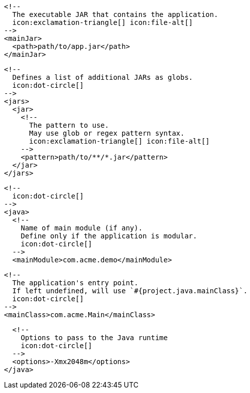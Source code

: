         <!--
          The executable JAR that contains the application.
          icon:exclamation-triangle[] icon:file-alt[]
        -->
        <mainJar>
          <path>path/to/app.jar</path>
        </mainJar>

        <!--
          Defines a list of additional JARs as globs.
          icon:dot-circle[]
        -->
        <jars>
          <jar>
            <!--
              The pattern to use.
              May use glob or regex pattern syntax.
              icon:exclamation-triangle[] icon:file-alt[]
            -->
            <pattern>path/to/**/*.jar</pattern>
          </jar>
        </jars>

        <!--
          icon:dot-circle[]
        -->
        <java>
          <!--
            Name of main module (if any).
            Define only if the application is modular.
            icon:dot-circle[]
          -->
          <mainModule>com.acme.demo</mainModule>

          <!--
            The application's entry point.
            If left undefined, will use `#{project.java.mainClass}`.
            icon:dot-circle[]
          -->
          <mainClass>com.acme.Main</mainClass>
ifndef::java-assembler[]

          <!--
            Options to pass to the Java runtime
            icon:dot-circle[]
          -->
          <options>-Xmx2048m</options>
endif::java-assembler[]
ifdef::java-assembler[]
          <!--
            Maven coordinates>groupId.
            If left undefined, will use `#{project.java.groupId}`.
            icon:dot-circle[]
          -->
          <groupId>com.acme</groupId>

          <!--
            Maven coordinates>artifactId.
            If left undefined, will use `#{project.java.artifactId}`.
            icon:dot-circle[]
          -->
          <artifactId>app</artifactId>

          <!--
            The minimum Java version required by consumers to run the application.
            If left undefined, will use `#{project.java.version}`.
            icon:dot-circle[]
          -->
          <version>8</version>

          <!--
            Identifies the project as being member of a multi-project build.
            If left undefined, will use `#{project.java.multiProject}`.
            icon:dot-circle[]
          -->
          <multiProject>false</multiProject>

          <!--
            Additional properties used when evaluating templates.
            icon:dot-circle[]
          -->
          <extraProperties>
            <!--
              Key will be capitalized and prefixed with `java`, i.e, `javaFoo`.
            -->
            <foo>bar</foo>
          </extraProperties>
endif::java-assembler[]
        </java>